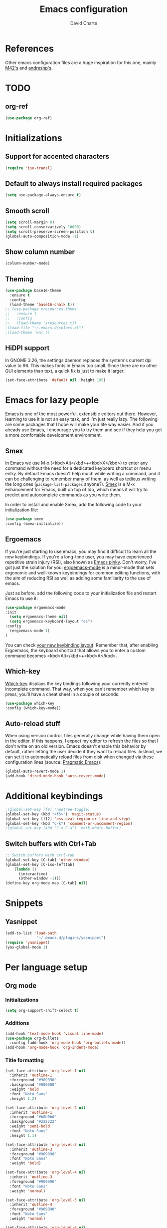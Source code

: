 #+TITLE: Emacs configuration
#+AUTHOR: David Charte

* References

Other emacs configuration files are a huge inspiration for this one, mainly [[https://github.com/M42/.emacs.d][M42's]] and [[https://github.com/andreshp/.emacs.d/][andreshp's]].

* TODO

** org-ref

#+BEGIN_SRC emacs-lisp
(use-package org-ref)
#+END_SRC

* Initializations

** Support for accented characters

#+BEGIN_SRC emacs-lisp
(require 'iso-transl)
#+END_SRC

** Default to always install required packages

#+BEGIN_SRC emacs-lisp
(setq use-package-always-ensure t)
#+END_SRC

** Smooth scroll

#+BEGIN_SRC emacs-lisp
(setq scroll-margin 0)
(setq scroll-conservatively 10000)
(setq scroll-preserve-screen-position t)
(global-auto-composition-mode -1)
#+END_SRC

** Show column number

#+BEGIN_SRC emacs-lisp
(column-number-mode)
#+END_SRC

** Theming
#+BEGIN_SRC emacs-lisp
  (use-package base16-theme
    :ensure t
    :config
    (load-theme 'base16-chalk t))
  ;; (use-package xresources-theme
  ;;   :ensure t
  ;;   :config
  ;;   (load-theme 'xresources t))
  ;(load-file "~/.emacs.d/colors.el")
  ;(load-theme 'wal t)
#+END_SRC

** HiDPI support

In GNOME 3.26, the settings daemon replaces the system's current dpi value to 96. This makes fonts in Emacs too small. Since there are no other GUI elements than text, a quick fix is just to make it larger:

#+BEGIN_SRC emacs-lisp
(set-face-attribute 'default nil :height 190)
#+END_SRC

* Emacs for lazy people

Emacs is one of the most powerful, extensible editors out there. However, learning to use it is not an easy task, and I'm just really lazy. The following are some packages that I hope will make your life way easier. And if you already use Emacs, I encourage you to try them and see if they help you get a more comfortable development environment.

** Smex

In Emacs we use M-x (<kbd>Alt</kbd>+<kbd>X</kbd>) to enter any command without the need for a dedicated keyboard shortcut or menu entry. By default Emacs doesn't help much while writing a command, and it can be challenging to remember many of them, as well as tedious writing the long ones (=package-list-packages= anyone?). [[https://github.com/nonsequitur/smex/][Smex]] is a M-x enhancement for Emacs, built on top of Ido, which means it will try to predict and autocomplete commands as you write them.

In order to install and enable Smex, add the following code to your initialization file:

#+BEGIN_SRC emacs-lisp
(use-package smex
:config (smex-initialize))
#+END_SRC

** Ergoemacs

If you're just starting to use emacs, you may find it difficult to learn all the new keybindings. If you're a long-time user, you may have experienced repetitive strain injury (RSI), also known as [[https://en.wikipedia.org/wiki/Emacs#Emacs_pinky][Emacs pinky]]. Don't worry, I've got just the solution for you: [[https://ergoemacs.github.io/index.html][ergoemacs-mode]] is a minor-mode that sets ergonomic and well-known keybindings for common editing functions, with the aim of reducing RSI as well as adding some familiarity to the use of emacs.

Just as before, add the following code to your initialization file and restart Emacs to use it:

#+BEGIN_SRC emacs-lisp
(use-package ergoemacs-mode
:init
  (setq ergoemacs-theme nil)
  (setq ergoemacs-keyboard-layout "es")
:config
  (ergoemacs-mode 1)
)
#+END_SRC

You can check [[https://ergoemacs.github.io/key-setup.html][your new keybinding layout]]. Remember that, after enabling Ergoemacs, the keyboard shortcut that allows you to enter a custom command becomes <kbd>Alt</kbd>+<kbd>A</kbd>.

** Which-key

[[https://github.com/justbur/emacs-which-key][Which-key]] displays the key bindings following your currently entered incomplete command. That way, when you can't remember which key to press, you'll have a cheat sheet in a couple of seconds.

#+BEGIN_SRC emacs-lisp
(use-package which-key
:config (which-key-mode))
#+END_SRC

[[/media/datos/Documents/undefined/emacs-which-key.png]]

** Auto-reload stuff

When using version control, files generally change while having them open in the editor. If this happens, I expect my editor to refresh the files so that I don't write on an old version. Emacs doesn't enable this behavior by default, rather letting the user decide if they want to reload files. Instead, we can set it to automatically reload files from disk when changed via these configuration lines (source: [[http://pragmaticemacs.com/emacs/automatically-revert-buffers/][Pragmatic Emacs]]):

#+BEGIN_SRC emacs-lisp
(global-auto-revert-mode 1)
(add-hook 'dired-mode-hook 'auto-revert-mode)
#+END_SRC

* Additional keybindings

#+BEGIN_SRC emacs-lisp
;(global-set-key [f8] 'neotree-toggle)
(global-set-key (kbd "<f5>") 'magit-status)
(global-set-key [f12] 'ess-eval-region-or-line-and-step)
(global-set-key (kbd "C-k") 'comment-or-uncomment-region)
;(global-set-key (kbd "C-x C-a") 'mark-whole-buffer)
#+END_SRC

** Switch buffers with Ctrl+Tab

#+BEGIN_SRC emacs-lisp
;; Switch buffers with ctrl-tab
(global-set-key [C-tab] 'other-window)
(global-set-key [C-iso-lefttab] 
    (lambda ()
      (interactive)
      (other-window -1)))
(define-key org-mode-map [C-tab] nil)
#+END_SRC

* Snippets

** Yasnippet

#+BEGIN_SRC emacs-lisp
(add-to-list 'load-path
              "~/.emacs.d/plugins/yasnippet")
(require 'yasnippet)
(yas-global-mode 1)
#+END_SRC

* Per language setup

** Org mode

*** Initializations

#+BEGIN_SRC emacs-lisp
(setq org-support-shift-select t)
#+END_SRC

*** Additions

#+BEGIN_SRC emacs-lisp
(add-hook 'text-mode-hook 'visual-line-mode)
(use-package org-bullets
  :config (add-hook 'org-mode-hook 'org-bullets-mode))
(add-hook 'org-mode-hook 'org-indent-mode)
#+END_SRC

*** Title formatting

#+BEGIN_SRC emacs-lisp
(set-face-attribute 'org-level-1 nil
  :inherit 'outline-1
  :foreground "#909090"
  :background "#000000"
  :weight 'bold
  :font "Noto Sans"
  :height 1.2)

(set-face-attribute 'org-level-2 nil
  :inherit 'outline-1
  :foreground "#b0b0b0"
  :background "#222222"
  :weight 'semi-bold
  :font "Noto Sans"
  :height 1.1)

(set-face-attribute 'org-level-3 nil 
  :inherit 'outline-3
  :foreground "#909090"
  :font "Noto Sans"
  :weight 'bold)

(set-face-attribute 'org-level-4 nil
  :inherit 'outline-3
  :foreground "#909090"
  :font "Noto Sans"
  :weight 'normal)

(set-face-attribute 'org-level-5 nil
  :inherit 'outline-4
  :foreground "#909090"
  :font "Noto Sans"
  :weight 'normal)

(set-face-attribute 'org-level-6 nil
  :inherit 'outline-4
  :foreground "#909090"
  :font "Noto Sans")

(set-face-attribute 'org-level-8 nil
  :inherit 'outline-7
  :foreground "#909090"
  :font "Noto Sans")
#+END_SRC

** LaTeX

I just mercilessly copy andreshp's configuration here.

#+BEGIN_SRC emacs-lisp
(setq LaTeX-math-list
  (quote (
     ("B" "mathbb" "" nil)
     ("K" "mathfrack" "" nil)
     ("R" "mathrm" "" nil)
     ("O" "overline" "" nil)
     ("=" "cong" "" nil)
     ("C-e" "emptyset" "" nil)
     ("<right>" "longrightarrow" "" nil)
     ("<left>" "longleftarrow" "" nil)
     ("C-<right>" "Longrightarrow" "" nil)
     ("C-<left>" "Longleftarrow" "" nil)
     ("^" "widehat" "" nil)
     ("~" "widetilde" "" nil)
     ("'" "partial" "" nil)
     ("0" "varnothing" "" nil)
     ("C-(" "left(" "" nil)
     ("C-)" "right)" "" nil)
     )))
#+END_SRC

#+BEGIN_SRC emacs-lisp
(use-package cdlatex
:ensure t
:init
  (setq cdlatex-env-alist
    '(("def" "\\begin{definition}\n\\end{definition}\n" nil)
      ("thm" "\\begin{theorem}\nAUTOLABEL\n\n\\end{theorem}\n" nil)
      ("lem" "\\begin{lemma}\n\\end{lemma}\n" nil)
      ("prop" "\\begin{proposition}\n\\end{proposition}\n" nil)
      ("cor" "\\begin{corollary}\n\\end{corollary}\n" nil)
      ("rem" "\\begin{remark}\n\\end{remark}\n" nil)
      ("proof" "\\begin{proof}\n\\end{proof}\n" nil)
      ("con" "\\begin{conjecture}\nAUTOLABEL\n\n\\end{conjecture}\n" nil)
      ("exe" "\\begin{exercise}\n  \\begin{statement}\n    \n  \\end{statement}\n  \\begin{answer}\n    \n  \\end{answer}\n\\end{exercise}\n" nil)
      ("ex" "\\begin{ex}\n\\end{ex}\n" nil)
      ("cas" "\\begin{cases}?\\end{cases}" nil)))

  (setq cdlatex-command-alist
    '(("def" "Insert definition env" "" cdlatex-environment ("def") t nil)
      ("thm" "Insert theorem env" "" cdlatex-environment ("thm") t nil)
      ("lem" "Insert lemma env" "" cdlatex-environment ("lem") t nil)
      ("prop" "Insert proposition env" "" cdlatex-environment ("prop") t nil)
      ("cor" "Insert corollary env" "" cdlatex-environment ("cor") t nil)
      ("rem" "Insert remark env" "" cdlatex-environment ("rem") t nil)
      ("proof" "Insert proof env" "" cdlatex-environment ("proof") t nil)
      ("eq" "Insert short equation env" "\\[ ? \\]" cdlatex-position-cursor nil t nil)
      ("oi" "Insert an open interval" "]?[" cdlatex-position-cursor nil t t)
      ("exe" "Insert an exercise env" "" cdlatex-environment ("exe") t nil)
      ("ex" "Insert an example env" "" cdlatex-environment ("ex") t nil)
      ("set" "Insert a set" "\\{?\\}" cdlatex-position-cursor nil t t)
      ("frp" "Insert a fraction with partials" "\\frac{\\partial}{\\partial ?}" cdlatex-position-cursor nil t t)
      ("cas" "Insert a cases env" cdlatex-environment ("cas") t t)
      ("lim" "Insert a limit" "\\lim_{x \\to ?} f(x)" cdlatex-position-cursor nil t t)))

  (setq cdlatex-math-symbol-alist
    '((?i ("\\in" "\\infty" "\\imath"))
      (?t ("\\to" "\\times" "\\tau"))
      (?p ("\\pi" "\\varpi"))
      (?p ("\\subset" "\\upsilon"))
      (?n ("\\ne" "\\nu" "\\nabla"))
      (?c ("\\cap" "\\cup" "\\cos"))
      (?: ("\\colon"))
      ;(?< ("\\leftarrow" "\\Leftarrow" "\\longleftarrow" "\\Longleftarrow"))
      ;(?> ("\\rightarrow" "\\Rightarrow" "\\longrightarrow" "\\Longrightarrow"))
  ))

  (setq cdlatex-math-modify-alist
    '((?t "\\text"     "\\text"     t nil nil)
      (?q ("\\mathbb"  nil          t nil nil)
      (?o "\\overline" "\\overline" t nil nil))))

:config
  (add-hook 'LaTeX-mode-hook 'turn-on-cdlatex)   ; with AUCTeX LaTeX mode
  (add-hook 'latex-mode-hook 'turn-on-cdlatex)   ; with Emacs latex mode
)
#+END_SRC

** R

*** Emacs Speaks Statistics

#+BEGIN_SRC emacs-lisp
(use-package ess)
(use-package ess-smart-underscore)
(use-package ess-smart-equals)
#+END_SRC

** Jekyll

#+BEGIN_SRC emacs-lisp
#+END_SRC
